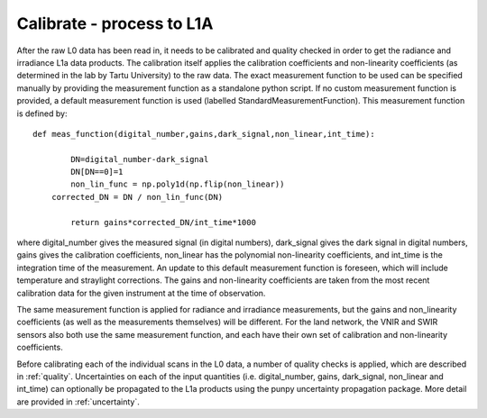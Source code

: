 .. calibrate - algorithm theoretical basis
   Author: pdv
   Email: pieter.de.vis@npl.co.uk
   Created: 18/10/2021

.. _calibrate:


Calibrate - process to L1A
~~~~~~~~~~~~~~~~~~~~~~~~~~~

After the raw L0 data has been read in, it needs to be calibrated and quality checked in order to get the radiance and irradiance L1a data products.
The calibration itself applies the calibration coefficients and non-linearity coefficients (as determined in the lab by Tartu University) to the raw data. 
The exact measurement function to be used can be specified manually by providing the measurement function as a standalone python script.
If no custom measurement function is provided, a default measurement function is used (labelled StandardMeasurementFunction). 
This measurement function is defined by::

	def meas_function(digital_number,gains,dark_signal,non_linear,int_time):
        
        	DN=digital_number-dark_signal
        	DN[DN==0]=1
        	non_lin_func = np.poly1d(np.flip(non_linear))
            corrected_DN = DN / non_lin_func(DN)

        	return gains*corrected_DN/int_time*1000

where digital_number gives the measured signal (in digital numbers), dark_signal gives the dark signal in digital numbers, 
gains gives the calibration coefficients, non_linear has the polynomial non-linearity coefficients, and int_time
is the integration time of the measurement. 
An update to this default measurement function is foreseen, which will include temperature and straylight corrections.
The gains and non-linearity coefficients are taken from the most recent calibration data for the given instrument at the time of observation.

The same measurement function is applied for radiance and irradiance measurements, but the gains and non_linearity coefficients 
(as well as the measurements themselves) will be different. For the land network, the VNIR and SWIR sensors also both use the 
same measurement function, and each have their own set of calibration and non-linearity coefficients.

Before calibrating each of the individual scans in the L0 data, a number of quality checks is applied, which are described in :ref:`quality`. 
Uncertainties on each of the input quantities (i.e. digital_number, gains, dark_signal, non_linear and int_time) can optionally be propagated to the L1a products
using the punpy uncertainty propagation package. More detail are provided in :ref:`uncertainty`.


